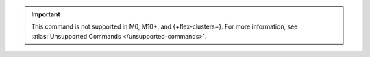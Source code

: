 .. important::

   This command is not supported in M0, M10+, and {+flex-clusters+}.
   For more information, see :atlas:`Unsupported Commands </unsupported-commands>`.
